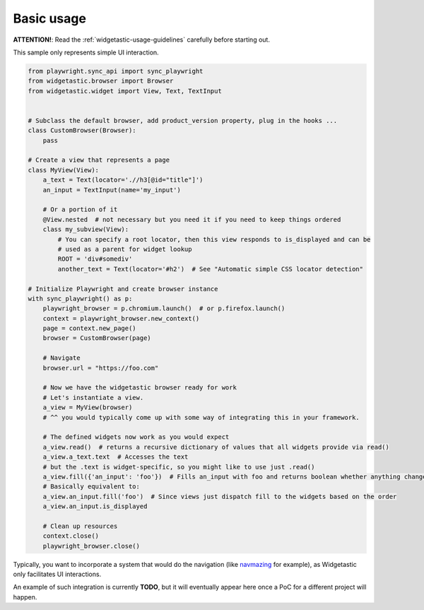 Basic usage
-----------

**ATTENTION!**: Read the :ref:`widgetastic-usage-guidelines` carefully before starting out.

This sample only represents simple UI interaction.

.. code-block:: python

    from playwright.sync_api import sync_playwright
    from widgetastic.browser import Browser
    from widgetastic.widget import View, Text, TextInput


    # Subclass the default browser, add product_version property, plug in the hooks ...
    class CustomBrowser(Browser):
        pass

    # Create a view that represents a page
    class MyView(View):
        a_text = Text(locator='.//h3[@id="title"]')
        an_input = TextInput(name='my_input')

        # Or a portion of it
        @View.nested  # not necessary but you need it if you need to keep things ordered
        class my_subview(View):
            # You can specify a root locator, then this view responds to is_displayed and can be
            # used as a parent for widget lookup
            ROOT = 'div#somediv'
            another_text = Text(locator='#h2')  # See "Automatic simple CSS locator detection"

    # Initialize Playwright and create browser instance
    with sync_playwright() as p:
        playwright_browser = p.chromium.launch()  # or p.firefox.launch()
        context = playwright_browser.new_context()
        page = context.new_page()
        browser = CustomBrowser(page)

        # Navigate
        browser.url = "https://foo.com"

        # Now we have the widgetastic browser ready for work
        # Let's instantiate a view.
        a_view = MyView(browser)
        # ^^ you would typically come up with some way of integrating this in your framework.

        # The defined widgets now work as you would expect
        a_view.read()  # returns a recursive dictionary of values that all widgets provide via read()
        a_view.a_text.text  # Accesses the text
        # but the .text is widget-specific, so you might like to use just .read()
        a_view.fill({'an_input': 'foo'})  # Fills an_input with foo and returns boolean whether anything changed
        # Basically equivalent to:
        a_view.an_input.fill('foo')  # Since views just dispatch fill to the widgets based on the order
        a_view.an_input.is_displayed

        # Clean up resources
        context.close()
        playwright_browser.close()


Typically, you want to incorporate a system that would do the navigation (like
`navmazing <https://pypi.python.org/pypi/navmazing>`_ for example), as Widgetastic only facilitates
UI interactions.

An example of such integration is currently **TODO**, but it will eventually appear here once a PoC
for a different project will happen.
